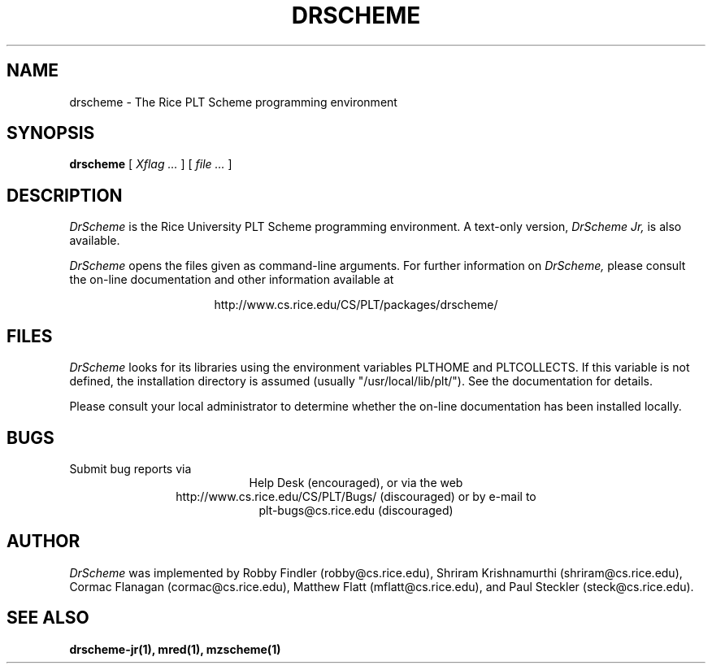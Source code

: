 .\" dummy line
.TH DRSCHEME 1 "27 October 1999"
.UC 4
.SH NAME
drscheme \- The Rice PLT Scheme programming environment
.SH SYNOPSIS
.B drscheme
[
.I Xflag ...
]
[
.I file ...
]
.SH DESCRIPTION
.I DrScheme
is the Rice University PLT Scheme
programming environment.  A text-only version,
.I DrScheme Jr,
is also available.
.PP
.I DrScheme
opens the files given as command-line arguments.
.pp
For further information on
.I DrScheme,
please consult the on-line
documentation and other information available at
.PP
.ce 1
http://www.cs.rice.edu/CS/PLT/packages/drscheme/
.SH FILES
.I DrScheme
looks for its libraries using the environment variables
PLTHOME and PLTCOLLECTS.  If this variable is not defined,
the installation directory is assumed (usually
"/usr/local/lib/plt/"). See the documentation for details.
.PP
Please consult your local administrator to determine whether
the on-line documentation has been installed locally.
.SH BUGS
Submit bug reports via
.ce 1
Help Desk (encouraged),
or via the web
.ce 1
http://www.cs.rice.edu/CS/PLT/Bugs/ (discouraged)
or by e-mail to
.ce 1
plt-bugs@cs.rice.edu (discouraged)
.SH AUTHOR
.I DrScheme
was implemented by Robby Findler (robby@cs.rice.edu),
Shriram Krishnamurthi (shriram@cs.rice.edu), Cormac Flanagan 
(cormac@cs.rice.edu), Matthew Flatt (mflatt@cs.rice.edu),
and Paul Steckler (steck@cs.rice.edu).
.SH SEE ALSO
.BR drscheme-jr(1), 
.BR mred(1),
.BR mzscheme(1)
